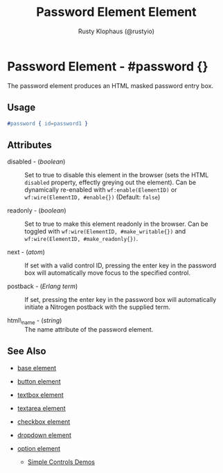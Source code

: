 # vim: sw=3 ts=3 ft=org

#+TITLE: Password Element Element
#+STYLE: <LINK href='../stylesheet.css' rel='stylesheet' type='text/css' />
#+AUTHOR: Rusty Klophaus (@rustyio)
#+OPTIONS:   H:2 num:1 toc:1 \n:nil @:t ::t |:t ^:t -:t f:t *:t <:t
#+EMAIL: 
#+TEXT: [[http://nitrogenproject.com][Home]] | [[file:../index.org][Getting Started]] | [[file:../api.org][API]] | [[file:../elements.org][*Elements*]] | [[file:../actions.org][Actions]] | [[file:../validators.org][Validators]] | [[file:../handlers.org][Handlers]] | [[file:../config.org][Configuration Options]] | [[file:../plugins.org][Plugins]] | [[file:../jquery_mobile_integration.org][Mobile]] | [[file:../troubleshooting.org][Troubleshooting]] | [[file:../about.org][About]]

* Password Element - #password {}

  The password element produces an HTML masked password entry box.

** Usage

#+BEGIN_SRC erlang
   #password { id=password1 }
#+END_SRC

** Attributes

   + disabled - (/boolean/) :: Set to true to disable this element in the
      browser (sets the HTML =disabled= property, effectly greying out the
      element). Can be dynamically re-enabled with =wf:enable(ElementID)= or
      =wf:wire(ElementID, #enable{})= (Default: =false=)

   + readonly - (/boolean/) :: Set to true to make this element readonly in the
      browser. Can be toggled with =wf:wire(ElementID, #make_writable{})= and
      =wf:wire(ElementID, #make_readonly{})=.

   + next - (/atom/) :: 
      If set with a valid control ID, pressing the enter key in the 
      password box will automatically move focus to the specified control.

   + postback - (/Erlang term/) :: 
      If set, pressing the enter key in the password box will automatically
      initiate a Nitrogen postback with the supplied term.

   + html\_name - (/string/) :: The name attribute of the password element.
** See Also

   + [[./base.html][base element]]

   + [[./button.html][button element]]

   + [[./textbox.html][textbox element]]

   + [[./textarea.html][textarea element]]

   + [[./checkbox.html][checkbox element]]

   + [[./dropdown.html][dropdown element]]

   + [[./option.html][option element]]

	+ [[http://nitrogenproject.com/demos/simplecontrols][Simple Controls Demos]]
 
